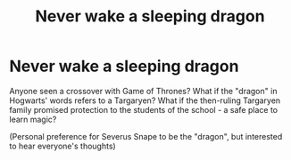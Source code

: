 #+TITLE: Never wake a sleeping dragon

* Never wake a sleeping dragon
:PROPERTIES:
:Author: ananxietyattackaday
:Score: 0
:DateUnix: 1607072620.0
:DateShort: 2020-Dec-04
:FlairText: Prompt
:END:
Anyone seen a crossover with Game of Thrones? What if the "dragon" in Hogwarts' words refers to a Targaryen? What if the then-ruling Targaryen family promised protection to the students of the school - a safe place to learn magic?

(Personal preference for Severus Snape to be the "dragon", but interested to hear everyone's thoughts)

